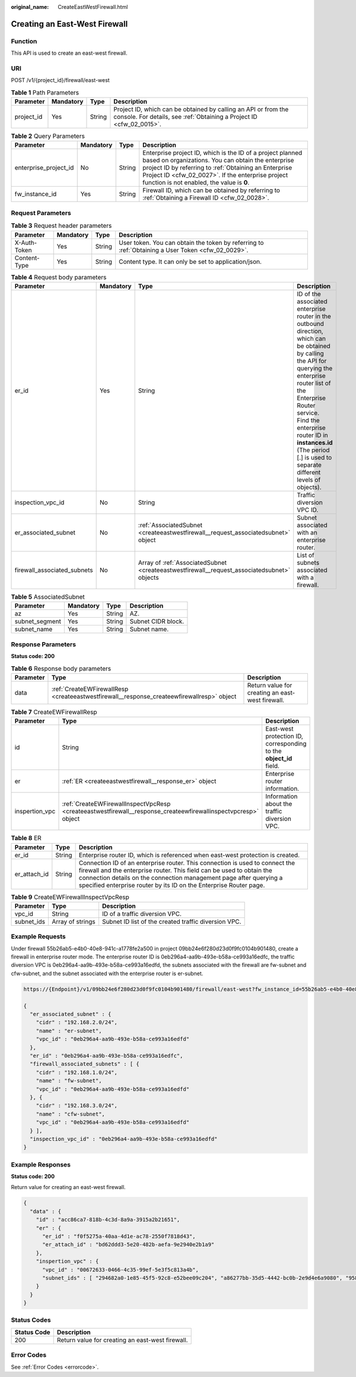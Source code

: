 :original_name: CreateEastWestFirewall.html

.. _CreateEastWestFirewall:

Creating an East-West Firewall
==============================

Function
--------

This API is used to create an east-west firewall.

URI
---

POST /v1/{project_id}/firewall/east-west

.. table:: **Table 1** Path Parameters

   +------------+-----------+--------+----------------------------------------------------------------------------------------------------------------------------------------+
   | Parameter  | Mandatory | Type   | Description                                                                                                                            |
   +============+===========+========+========================================================================================================================================+
   | project_id | Yes       | String | Project ID, which can be obtained by calling an API or from the console. For details, see :ref:`Obtaining a Project ID <cfw_02_0015>`. |
   +------------+-----------+--------+----------------------------------------------------------------------------------------------------------------------------------------+

.. table:: **Table 2** Query Parameters

   +-----------------------+-----------+--------+------------------------------------------------------------------------------------------------------------------------------------------------------------------------------------------------------------------------------------------------------------------------------+
   | Parameter             | Mandatory | Type   | Description                                                                                                                                                                                                                                                                  |
   +=======================+===========+========+==============================================================================================================================================================================================================================================================================+
   | enterprise_project_id | No        | String | Enterprise project ID, which is the ID of a project planned based on organizations. You can obtain the enterprise project ID by referring to :ref:`Obtaining an Enterprise Project ID <cfw_02_0027>`. If the enterprise project function is not enabled, the value is **0**. |
   +-----------------------+-----------+--------+------------------------------------------------------------------------------------------------------------------------------------------------------------------------------------------------------------------------------------------------------------------------------+
   | fw_instance_id        | Yes       | String | Firewall ID, which can be obtained by referring to :ref:`Obtaining a Firewall ID <cfw_02_0028>`.                                                                                                                                                                             |
   +-----------------------+-----------+--------+------------------------------------------------------------------------------------------------------------------------------------------------------------------------------------------------------------------------------------------------------------------------------+

Request Parameters
------------------

.. table:: **Table 3** Request header parameters

   +--------------+-----------+--------+---------------------------------------------------------------------------------------------------+
   | Parameter    | Mandatory | Type   | Description                                                                                       |
   +==============+===========+========+===================================================================================================+
   | X-Auth-Token | Yes       | String | User token. You can obtain the token by referring to :ref:`Obtaining a User Token <cfw_02_0029>`. |
   +--------------+-----------+--------+---------------------------------------------------------------------------------------------------+
   | Content-Type | Yes       | String | Content type. It can only be set to application/json.                                             |
   +--------------+-----------+--------+---------------------------------------------------------------------------------------------------+

.. table:: **Table 4** Request body parameters

   +-----------------------------+-----------+---------------------------------------------------------------------------------------------+----------------------------------------------------------------------------------------------------------------------------------------------------------------------------------------------------------------------------------------------------------------------------------------------------------+
   | Parameter                   | Mandatory | Type                                                                                        | Description                                                                                                                                                                                                                                                                                              |
   +=============================+===========+=============================================================================================+==========================================================================================================================================================================================================================================================================================================+
   | er_id                       | Yes       | String                                                                                      | ID of the associated enterprise router in the outbound direction, which can be obtained by calling the API for querying the enterprise router list of the Enterprise Router service. Find the enterprise router ID in **instances.id** (The period [.] is used to separate different levels of objects). |
   +-----------------------------+-----------+---------------------------------------------------------------------------------------------+----------------------------------------------------------------------------------------------------------------------------------------------------------------------------------------------------------------------------------------------------------------------------------------------------------+
   | inspection_vpc_id           | No        | String                                                                                      | Traffic diversion VPC ID.                                                                                                                                                                                                                                                                                |
   +-----------------------------+-----------+---------------------------------------------------------------------------------------------+----------------------------------------------------------------------------------------------------------------------------------------------------------------------------------------------------------------------------------------------------------------------------------------------------------+
   | er_associated_subnet        | No        | :ref:`AssociatedSubnet <createeastwestfirewall__request_associatedsubnet>` object           | Subnet associated with an enterprise router.                                                                                                                                                                                                                                                             |
   +-----------------------------+-----------+---------------------------------------------------------------------------------------------+----------------------------------------------------------------------------------------------------------------------------------------------------------------------------------------------------------------------------------------------------------------------------------------------------------+
   | firewall_associated_subnets | No        | Array of :ref:`AssociatedSubnet <createeastwestfirewall__request_associatedsubnet>` objects | List of subnets associated with a firewall.                                                                                                                                                                                                                                                              |
   +-----------------------------+-----------+---------------------------------------------------------------------------------------------+----------------------------------------------------------------------------------------------------------------------------------------------------------------------------------------------------------------------------------------------------------------------------------------------------------+

.. _createeastwestfirewall__request_associatedsubnet:

.. table:: **Table 5** AssociatedSubnet

   ============== ========= ====== ==================
   Parameter      Mandatory Type   Description
   ============== ========= ====== ==================
   az             Yes       String AZ.
   subnet_segment Yes       String Subnet CIDR block.
   subnet_name    Yes       String Subnet name.
   ============== ========= ====== ==================

Response Parameters
-------------------

**Status code: 200**

.. table:: **Table 6** Response body parameters

   +-----------+--------------------------------------------------------------------------------------------+--------------------------------------------------+
   | Parameter | Type                                                                                       | Description                                      |
   +===========+============================================================================================+==================================================+
   | data      | :ref:`CreateEWFirewallResp <createeastwestfirewall__response_createewfirewallresp>` object | Return value for creating an east-west firewall. |
   +-----------+--------------------------------------------------------------------------------------------+--------------------------------------------------+

.. _createeastwestfirewall__response_createewfirewallresp:

.. table:: **Table 7** CreateEWFirewallResp

   +----------------+----------------------------------------------------------------------------------------------------------------+--------------------------------------------------------------------+
   | Parameter      | Type                                                                                                           | Description                                                        |
   +================+================================================================================================================+====================================================================+
   | id             | String                                                                                                         | East-west protection ID, corresponding to the **object_id** field. |
   +----------------+----------------------------------------------------------------------------------------------------------------+--------------------------------------------------------------------+
   | er             | :ref:`ER <createeastwestfirewall__response_er>` object                                                         | Enterprise router information.                                     |
   +----------------+----------------------------------------------------------------------------------------------------------------+--------------------------------------------------------------------+
   | inspertion_vpc | :ref:`CreateEWFirewallInspectVpcResp <createeastwestfirewall__response_createewfirewallinspectvpcresp>` object | Information about the traffic diversion VPC.                       |
   +----------------+----------------------------------------------------------------------------------------------------------------+--------------------------------------------------------------------+

.. _createeastwestfirewall__response_er:

.. table:: **Table 8** ER

   +--------------+--------+---------------------------------------------------------------------------------------------------------------------------------------------------------------------------------------------------------------------------------------------------------------------------------------------------+
   | Parameter    | Type   | Description                                                                                                                                                                                                                                                                                       |
   +==============+========+===================================================================================================================================================================================================================================================================================================+
   | er_id        | String | Enterprise router ID, which is referenced when east-west protection is created.                                                                                                                                                                                                                   |
   +--------------+--------+---------------------------------------------------------------------------------------------------------------------------------------------------------------------------------------------------------------------------------------------------------------------------------------------------+
   | er_attach_id | String | Connection ID of an enterprise router. This connection is used to connect the firewall and the enterprise router. This field can be used to obtain the connection details on the connection management page after querying a specified enterprise router by its ID on the Enterprise Router page. |
   +--------------+--------+---------------------------------------------------------------------------------------------------------------------------------------------------------------------------------------------------------------------------------------------------------------------------------------------------+

.. _createeastwestfirewall__response_createewfirewallinspectvpcresp:

.. table:: **Table 9** CreateEWFirewallInspectVpcResp

   +------------+------------------+------------------------------------------------------+
   | Parameter  | Type             | Description                                          |
   +============+==================+======================================================+
   | vpc_id     | String           | ID of a traffic diversion VPC.                       |
   +------------+------------------+------------------------------------------------------+
   | subnet_ids | Array of strings | Subnet ID list of the created traffic diversion VPC. |
   +------------+------------------+------------------------------------------------------+

Example Requests
----------------

Under firewall 55b26ab5-e4b0-40e8-941c-a1778fe2a500 in project 09bb24e6f280d23d0f9fc0104b901480, create a firewall in enterprise router mode. The enterprise router ID is 0eb296a4-aa9b-493e-b58a-ce993a16edfc, the traffic diversion VPC is 0eb296a4-aa9b-493e-b58a-ce993a16edfd, the subnets associated with the firewall are fw-subnet and cfw-subnet, and the subnet associated with the enterprise router is er-subnet.

.. code-block::

   https://{Endpoint}/v1/09bb24e6f280d23d0f9fc0104b901480/firewall/east-west?fw_instance_id=55b26ab5-e4b0-40e8-941c-a1778fe2a500&enterprise_project_id=default

   {
     "er_associated_subnet" : {
       "cidr" : "192.168.2.0/24",
       "name" : "er-subnet",
       "vpc_id" : "0eb296a4-aa9b-493e-b58a-ce993a16edfd"
     },
     "er_id" : "0eb296a4-aa9b-493e-b58a-ce993a16edfc",
     "firewall_associated_subnets" : [ {
       "cidr" : "192.168.1.0/24",
       "name" : "fw-subnet",
       "vpc_id" : "0eb296a4-aa9b-493e-b58a-ce993a16edfd"
     }, {
       "cidr" : "192.168.3.0/24",
       "name" : "cfw-subnet",
       "vpc_id" : "0eb296a4-aa9b-493e-b58a-ce993a16edfd"
     } ],
     "inspection_vpc_id" : "0eb296a4-aa9b-493e-b58a-ce993a16edfd"
   }

Example Responses
-----------------

**Status code: 200**

Return value for creating an east-west firewall.

.. code-block::

   {
     "data" : {
       "id" : "acc86ca7-818b-4c3d-8a9a-3915a2b21651",
       "er" : {
         "er_id" : "f0f5275a-40aa-4d1e-ac78-2550f7818d43",
         "er_attach_id" : "bd62ddd3-5e20-482b-aefa-9e2940e2b1a9"
       },
       "inspertion_vpc" : {
         "vpc_id" : "00672633-0466-4c35-99ef-5e3f5c813a4b",
         "subnet_ids" : [ "294682a0-1e85-45f5-92c8-e52bee09c204", "a86277bb-35d5-4442-bc0b-2e9d4e6a9080", "95829240-14e0-47e6-b9e7-2ac228e7b00f" ]
       }
     }
   }

Status Codes
------------

=========== ================================================
Status Code Description
=========== ================================================
200         Return value for creating an east-west firewall.
=========== ================================================

Error Codes
-----------

See :ref:`Error Codes <errorcode>`.
